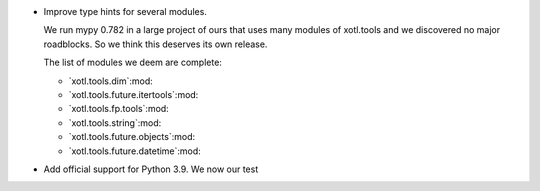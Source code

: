 - Improve type hints for several modules.

  We run mypy 0.782 in a large project of ours that uses many modules of
  xotl.tools and we discovered no major roadblocks.  So we think this deserves
  its own release.

  The list of modules we deem are complete:

  - `xotl.tools.dim`:mod:
  - `xotl.tools.future.itertools`:mod:
  - `xotl.tools.fp.tools`:mod:
  - `xotl.tools.string`:mod:
  - `xotl.tools.future.objects`:mod:
  - `xotl.tools.future.datetime`:mod:

- Add official support for Python 3.9.  We now our test
